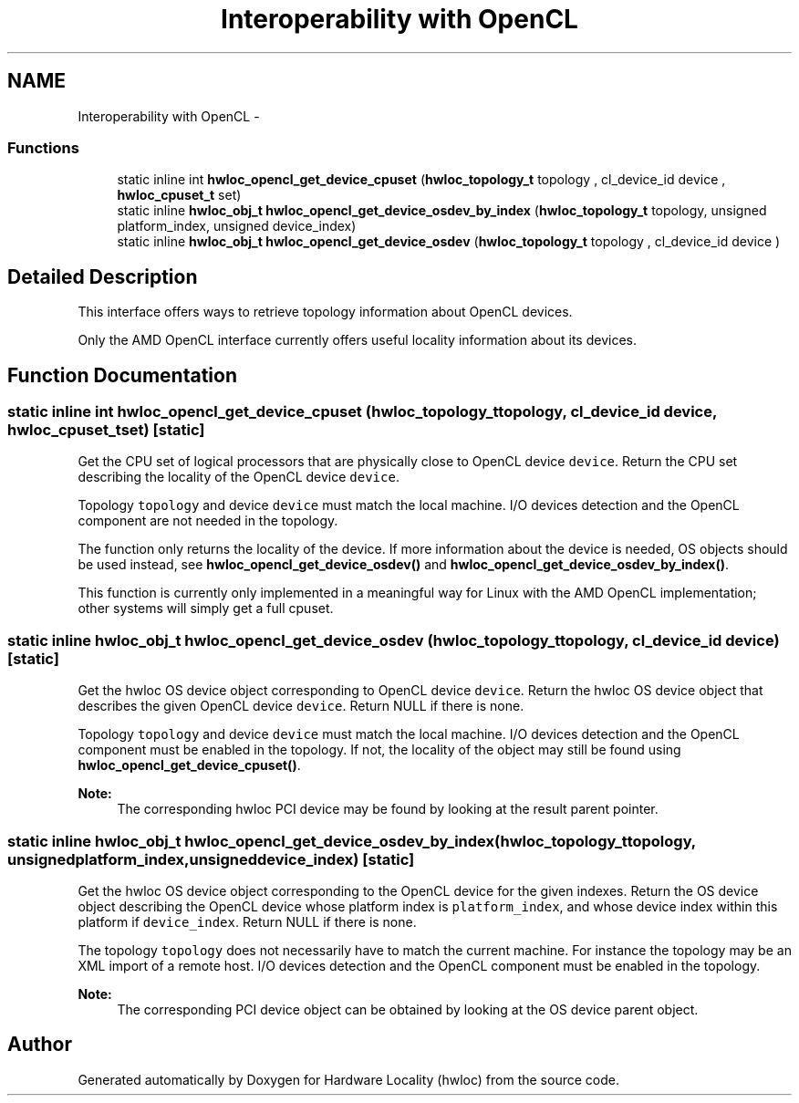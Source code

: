 .TH "Interoperability with OpenCL" 3 "Tue Feb 4 2014" "Version 1.8.1" "Hardware Locality (hwloc)" \" -*- nroff -*-
.ad l
.nh
.SH NAME
Interoperability with OpenCL \- 
.SS "Functions"

.in +1c
.ti -1c
.RI "static inline int \fBhwloc_opencl_get_device_cpuset\fP (\fBhwloc_topology_t\fP topology , cl_device_id device , \fBhwloc_cpuset_t\fP set)"
.br
.ti -1c
.RI "static inline \fBhwloc_obj_t\fP \fBhwloc_opencl_get_device_osdev_by_index\fP (\fBhwloc_topology_t\fP topology, unsigned platform_index, unsigned device_index)"
.br
.ti -1c
.RI "static inline \fBhwloc_obj_t\fP \fBhwloc_opencl_get_device_osdev\fP (\fBhwloc_topology_t\fP topology , cl_device_id device )"
.br
.in -1c
.SH "Detailed Description"
.PP 
This interface offers ways to retrieve topology information about OpenCL devices\&.
.PP
Only the AMD OpenCL interface currently offers useful locality information about its devices\&. 
.SH "Function Documentation"
.PP 
.SS "static inline int hwloc_opencl_get_device_cpuset (\fBhwloc_topology_t\fP topology, cl_device_id device, \fBhwloc_cpuset_t\fPset)\fC [static]\fP"

.PP
Get the CPU set of logical processors that are physically close to OpenCL device \fCdevice\fP\&. Return the CPU set describing the locality of the OpenCL device \fCdevice\fP\&.
.PP
Topology \fCtopology\fP and device \fCdevice\fP must match the local machine\&. I/O devices detection and the OpenCL component are not needed in the topology\&.
.PP
The function only returns the locality of the device\&. If more information about the device is needed, OS objects should be used instead, see \fBhwloc_opencl_get_device_osdev()\fP and \fBhwloc_opencl_get_device_osdev_by_index()\fP\&.
.PP
This function is currently only implemented in a meaningful way for Linux with the AMD OpenCL implementation; other systems will simply get a full cpuset\&. 
.SS "static inline \fBhwloc_obj_t\fP hwloc_opencl_get_device_osdev (\fBhwloc_topology_t\fP topology, cl_device_id device)\fC [static]\fP"

.PP
Get the hwloc OS device object corresponding to OpenCL device \fCdevice\fP\&. Return the hwloc OS device object that describes the given OpenCL device \fCdevice\fP\&. Return NULL if there is none\&.
.PP
Topology \fCtopology\fP and device \fCdevice\fP must match the local machine\&. I/O devices detection and the OpenCL component must be enabled in the topology\&. If not, the locality of the object may still be found using \fBhwloc_opencl_get_device_cpuset()\fP\&.
.PP
\fBNote:\fP
.RS 4
The corresponding hwloc PCI device may be found by looking at the result parent pointer\&. 
.RE
.PP

.SS "static inline \fBhwloc_obj_t\fP hwloc_opencl_get_device_osdev_by_index (\fBhwloc_topology_t\fPtopology, unsignedplatform_index, unsigneddevice_index)\fC [static]\fP"

.PP
Get the hwloc OS device object corresponding to the OpenCL device for the given indexes\&. Return the OS device object describing the OpenCL device whose platform index is \fCplatform_index\fP, and whose device index within this platform if \fCdevice_index\fP\&. Return NULL if there is none\&.
.PP
The topology \fCtopology\fP does not necessarily have to match the current machine\&. For instance the topology may be an XML import of a remote host\&. I/O devices detection and the OpenCL component must be enabled in the topology\&.
.PP
\fBNote:\fP
.RS 4
The corresponding PCI device object can be obtained by looking at the OS device parent object\&. 
.RE
.PP

.SH "Author"
.PP 
Generated automatically by Doxygen for Hardware Locality (hwloc) from the source code\&.
